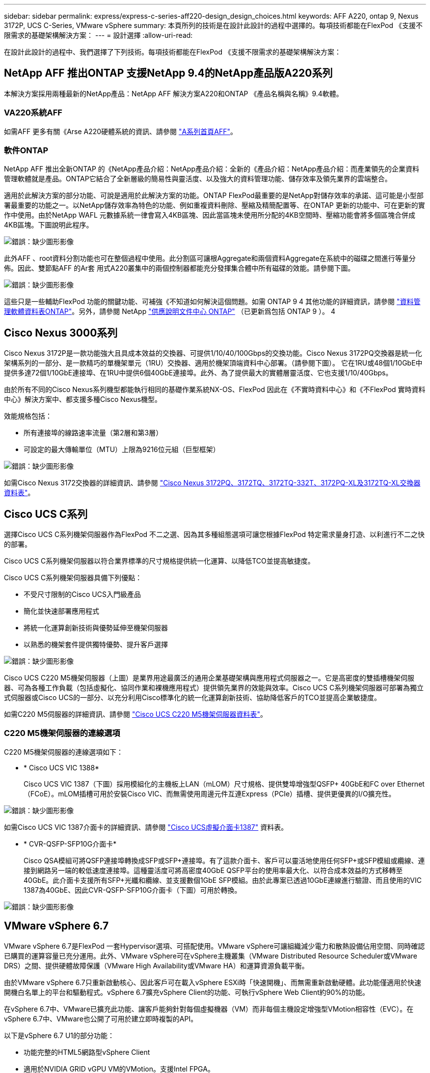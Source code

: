 ---
sidebar: sidebar 
permalink: express/express-c-series-aff220-design_design_choices.html 
keywords: AFF A220, ontap 9, Nexus 3172P, UCS C-Series, VMware vSphere 
summary: 本頁所列的技術是在設計此設計的過程中選擇的。每項技術都能在FlexPod 《支援不限需求的基礎架構解決方案： 
---
= 設計選擇
:allow-uri-read: 


[role="lead"]
在設計此設計的過程中、我們選擇了下列技術。每項技術都能在FlexPod 《支援不限需求的基礎架構解決方案：



== NetApp AFF 推出ONTAP 支援NetApp 9.4的NetApp產品版A220系列

本解決方案採用兩種最新的NetApp產品：NetApp AFF 解決方案A220和ONTAP 《產品名稱與名稱》9.4軟體。



=== VA220系統AFF

如需AFF 更多有關《Arse A220硬體系統的資訊、請參閱 https://www.netapp.com/us/products/storage-systems/all-flash-array/aff-a-series.aspx["A系列首頁AFF"^]。



=== 軟件ONTAP

NetApp AFF 推出全新ONTAP 的《NetApp產品介紹：NetApp產品介紹：全新的《產品介紹：NetApp產品介紹：而產業領先的企業資料管理軟體就是產品。ONTAP它結合了全新層級的簡易性與靈活度、以及強大的資料管理功能、儲存效率及領先業界的雲端整合。

適用於此解決方案的部分功能、可說是適用於此解決方案的功能。ONTAP FlexPod最重要的是NetApp對儲存效率的承諾、這可能是小型部署最重要的功能之一。以NetApp儲存效率為特色的功能、例如重複資料刪除、壓縮及精簡配置等、在ONTAP 更新的功能中、可在更新的實作中使用。由於NetApp WAFL 元數據系統一律會寫入4KB區塊、因此當區塊未使用所分配的4KB空間時、壓縮功能會將多個區塊合併成4KB區塊。下圖說明此程序。

image:express-c-series-aff220-design_image5.png["錯誤：缺少圖形影像"]

此外AFF 、root資料分割功能也可在整個過程中使用。此分割區可讓根Aggregate和兩個資料Aggregate在系統中的磁碟之間進行等量分佈。因此、雙節點AFF 的Ar套 用式A220叢集中的兩個控制器都能充分發揮集合體中所有磁碟的效能。請參閱下圖。

image:express-c-series-aff220-design_image6.png["錯誤：缺少圖形影像"]

這些只是一些輔助FlexPod 功能的關鍵功能、可補強《不知道如何解決這個問題。如需 ONTAP 9 4 其他功能的詳細資訊，請參閱 https://www.netapp.com/pdf.html?item=/media/7413-ds-3231.pdf["資料管理軟體資料表ONTAP"^]。另外，請參閱 NetApp http://docs.netapp.com/ontap-9/index.jsp["供應說明文件中心 ONTAP"^] （已更新爲包括 ONTAP 9 ）。 4



== Cisco Nexus 3000系列

Cisco Nexus 3172P是一款功能強大且具成本效益的交換器、可提供1/10/40/100Gbps的交換功能。Cisco Nexus 3172PQ交換器是統一化架構系列的一部分、是一款精巧的單機架單元（1RU）交換器、適用於機架頂端資料中心部署。（請參閱下圖）。 它在1RU或48個1/10GbE中提供多達72個1/10GbE連接埠、在1RU中提供6個40GbE連接埠。此外、為了提供最大的實體層靈活度、它也支援1/10/40Gbps。

由於所有不同的Cisco Nexus系列機型都能執行相同的基礎作業系統NX-OS、FlexPod 因此在《不實時資料中心》和《不FlexPod 實時資料中心》解決方案中、都支援多種Cisco Nexus機型。

效能規格包括：

* 所有連接埠的線路速率流量（第2層和第3層）
* 可設定的最大傳輸單位（MTU）上限為9216位元組（巨型框架）


image:express-c-series-aff220-design_image7.png["錯誤：缺少圖形影像"]

如需Cisco Nexus 3172交換器的詳細資訊、請參閱 https://www.cisco.com/c/en/us/products/collateral/switches/nexus-3000-series-switches/data_sheet_c78-729483.html["Cisco Nexus 3172PQ、3172TQ、3172TQ-332T、3172PQ-XL及3172TQ-XL交換器資料表"^]。



== Cisco UCS C系列

選擇Cisco UCS C系列機架伺服器作為FlexPod 不二之選、因為其多種組態選項可讓您根據FlexPod 特定需求量身打造、以利進行不二之快的部署。

Cisco UCS C系列機架伺服器以符合業界標準的尺寸規格提供統一化運算、以降低TCO並提高敏捷度。

Cisco UCS C系列機架伺服器具備下列優點：

* 不受尺寸限制的Cisco UCS入門級產品
* 簡化並快速部署應用程式
* 將統一化運算創新技術與優勢延伸至機架伺服器
* 以熟悉的機架套件提供獨特優勢、提升客戶選擇


image:express-c-series-aff220-design_image8.png["錯誤：缺少圖形影像"]

Cisco UCS C220 M5機架伺服器（上圖）是業界用途最廣泛的通用企業基礎架構與應用程式伺服器之一。它是高密度的雙插槽機架伺服器、可為各種工作負載（包括虛擬化、協同作業和裸機應用程式）提供領先業界的效能與效率。Cisco UCS C系列機架伺服器可部署為獨立式伺服器或Cisco UCS的一部分、以充分利用Cisco標準化的統一化運算創新技術、協助降低客戶的TCO並提高企業敏捷度。

如需C220 M5伺服器的詳細資訊、請參閱 https://www.cisco.com/c/en/us/products/collateral/servers-unified-computing/ucs-c-series-rack-servers/datasheet-c78-739281.html["Cisco UCS C220 M5機架伺服器資料表"^]。



=== C220 M5機架伺服器的連線選項

C220 M5機架伺服器的連線選項如下：

* * Cisco UCS VIC 1388*
+
Cisco UCS VIC 1387（下圖）採用模組化的主機板上LAN（mLOM）尺寸規格、提供雙埠增強型QSFP+ 40GbE和FC over Ethernet（FCoE）。mLOM插槽可用於安裝Cisco VIC、而無需使用周邊元件互連Express（PCIe）插槽、提供更優異的I/O擴充性。



image:express-c-series-aff220-design_image9.png["錯誤：缺少圖形影像"]

如需Cisco UCS VIC 1387介面卡的詳細資訊、請參閱 https://www.cisco.com/c/en/us/products/interfaces-modules/ucs-virtual-interface-card-1387/index.html["Cisco UCS虛擬介面卡1387"^] 資料表。

* * CVR-QSFP-SFP10G介面卡*
+
Cisco QSA模組可將QSFP連接埠轉換成SFP或SFP+連接埠。有了這款介面卡、客戶可以靈活地使用任何SFP+或SFP模組或纜線、連接到網路另一端的較低速度連接埠。這種靈活度可將高密度40GbE QSFP平台的使用率最大化、以符合成本效益的方式移轉至40GbE。此介面卡支援所有SFP+光纖和纜線、並支援數個1GbE SFP模組。由於此專案已透過10GbE連線進行驗證、而且使用的VIC 1387為40GbE、因此CVR-QSFP-SFP10G介面卡（下圖）可用於轉換。



image:express-c-series-aff220-design_image10.png["錯誤：缺少圖形影像"]



== VMware vSphere 6.7

VMware vSphere 6.7是FlexPod 一套Hypervisor選項、可搭配使用。VMware vSphere可讓組織減少電力和散熱設備佔用空間、同時確認已購買的運算容量已充分運用。此外、VMware vSphere可在vSphere主機叢集（VMware Distributed Resource Scheduler或VMware DRS）之間、提供硬體故障保護（VMware High Availability或VMware HA）和運算資源負載平衡。

由於VMware vSphere 6.7只重新啟動核心、因此客戶可在載入vSphere ESXi時「快速開機」、而無需重新啟動硬體。此功能僅適用於快速開機白名單上的平台和驅動程式。vSphere 6.7擴充vSphere Client的功能、可執行vSphere Web Client約90%的功能。

在vSphere 6.7中、VMware已擴充此功能、讓客戶能夠針對每個虛擬機器（VM）而非每個主機設定增強型VMotion相容性（EVC）。在vSphere 6.7中、VMware也公開了可用於建立即時複製的API。

以下是vSphere 6.7 U1的部分功能：

* 功能完整的HTML5網路型vSphere Client
* 適用於NVIDIA GRID vGPU VM的VMotion。支援Intel FPGA。
* vCenter Server融合工具可從外部PSC移至內部PC。
* vSAN增強功能（HCI更新）。
* 增強的內容庫：


如需vSphere 6.7 U1的詳細資訊、請參閱 https://blogs.vmware.com/vsphere/2018/10/whats-new-in-vcenter-server-6-7-update-1.html["vCenter Server 6.7 Update 1的新功能"^]。雖然此解決方案已通過vSphere 6.7驗證、但可支援任何符合NetApp互通性對照表工具其他元件資格的vSphere版本。NetApp建議部署vSphere 6.7U1以進行修正及增強功能。



== 開機架構

下列是FlexPod 支援的支援選項、適用於支援的支援功能：

* iSCSI SAN LUN
* Cisco FlexFlash SD卡
* 本機磁碟


由於從iSCSI LUN開機的是「Datacenter」、因此也能使用iSCSI開機功能來強化解決方案的管理功能、以利執行支援。FlexPod FlexPod

link:express-c-series-aff220-design_solution_verification.html["下一步：解決方案驗證。"]
